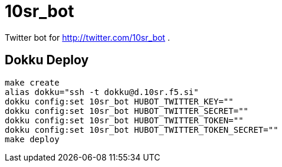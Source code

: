 = 10sr_bot

Twitter bot for http://twitter.com/10sr_bot .


== Dokku Deploy

----
make create
alias dokku="ssh -t dokku@d.10sr.f5.si"
dokku config:set 10sr_bot HUBOT_TWITTER_KEY=""
dokku config:set 10sr_bot HUBOT_TWITTER_SECRET=""
dokku config:set 10sr_bot HUBOT_TWITTER_TOKEN=""
dokku config:set 10sr_bot HUBOT_TWITTER_TOKEN_SECRET=""
make deploy
----
